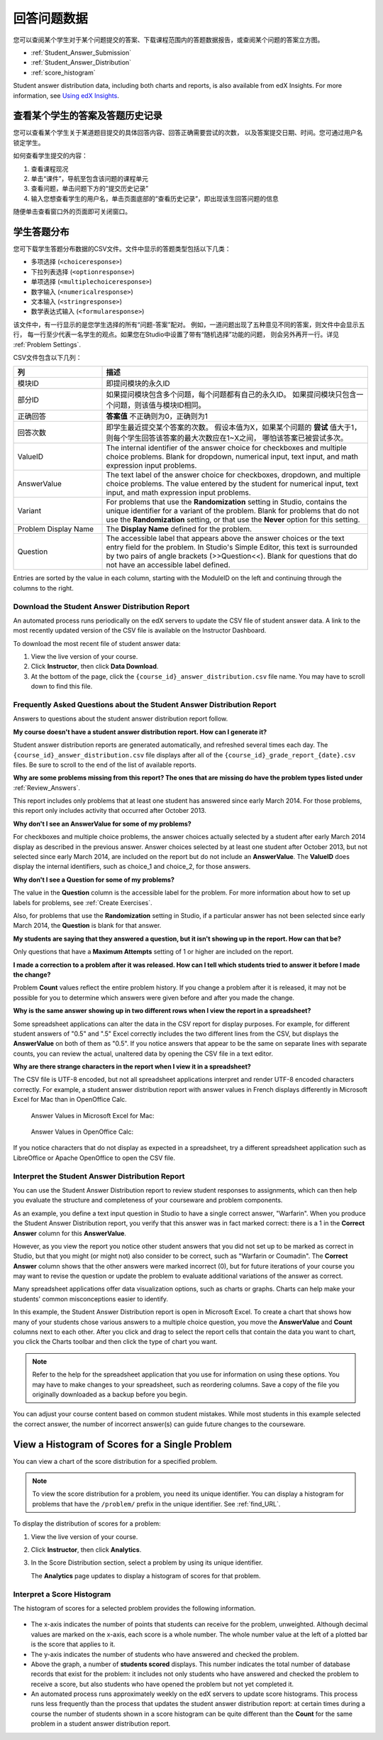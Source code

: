 .. _Review_Answers:

############################
回答问题数据
############################

您可以查阅某个学生对于某个问题提交的答案、下载课程范围内的答题数据报告，或查阅某个问题的答案立方图。

* :ref:`Student_Answer_Submission`

* :ref:`Student_Answer_Distribution`

* :ref:`score_histogram`

Student answer distribution data, including both charts and reports, is also
available from edX Insights. For more information, see `Using edX Insights`_.

.. _Student_Answer_Submission:

************************************************************
查看某个学生的答案及答题历史记录
************************************************************

您可以查看某个学生关于某道题目提交的具体回答内容、回答正确需要尝试的次数，
以及答案提交日期、时间。您可通过用户名锁定学生。

如何查看学生提交的内容：

#. 查看课程现况

#. 单击“课件”，导航至包含该问题的课程单元

#. 查看问题，单击问题下方的“提交历史记录”

#. 输入您想查看学生的用户名，单击页面底部的“查看历史记录”，即出现该生回答问题的信息

随便单击查看窗口外的页面即可关闭窗口。
   
.. _Student_Answer_Distribution:

****************************************
学生答题分布
****************************************

您可下载学生答题分布数据的CSV文件。文件中显示的答题类型包括以下几类：

* 多项选择 (``<choiceresponse>``)
* 下拉列表选择 (``<optionresponse>``)
* 单项选择 (``<multiplechoiceresponse>``)
* 数字输入 (``<numericalresponse>``)
* 文本输入 (``<stringresponse>``)
* 数学表达式输入 (``<formularesponse>``)

该文件中，有一行显示的是您学生选择的所有“问题-答案”配对。
例如，一道问题出现了五种意见不同的答案，则文件中会显示五行，
每一行至少代表一名学生的观点。如果您在Studio中设置了带有“随机选择”功能的问题，
则会另外再开一行。详见 :ref:`Problem Settings`.

CSV文件包含以下几列：

.. list-table::
   :widths: 20 60
   :header-rows: 1

   * - 列
     - 描述
   * - 模块ID
     - 即提问模块的永久ID
   * - 部分ID
     - 如果提问模块包含多个问题，每个问题都有自己的永久ID。
       如果提问模块只包含一个问题，则该值与模块ID相同。
        
   * - 正确回答
     - **答案值** 不正确则为0，正确则为1
       
   * - 回答次数
     - 即学生最近提交某个答案的次数。
       假设本值为X，如果某个问题的 **尝试** 值大于1，
       则每个学生回答该答案的最大次数应在1~X之间，
       哪怕该答案已被尝试多次。
       
   * - ValueID
     - The internal identifier of the answer choice for checkboxes and multiple
       choice problems. Blank for dropdown, numerical input, text input, and
       math expression input problems.
   * - AnswerValue
     - The text label of the answer choice for checkboxes, dropdown, and
       multiple choice problems. The value entered by the student for numerical
       input, text input, and math expression input problems.
   * - Variant
     - For problems that use the **Randomization** setting in Studio, contains
       the unique identifier for a variant of the problem. Blank for problems
       that do not use the **Randomization** setting, or that use the **Never**
       option for this setting.
   * - Problem Display Name
     - The **Display Name** defined for the problem.
   * - Question
     - The accessible label that appears above the answer choices or the
       text entry field for the problem. In Studio's Simple Editor, this text is
       surrounded by two pairs of angle brackets (>>Question<<). Blank for
       questions that do not have an accessible label defined.

Entries are sorted by the value in each column, starting with the ModuleID on
the left and continuing through the columns to the right.

.. _Download_Answer_Distributions:

===================================================
Download the Student Answer Distribution Report
===================================================

An automated process runs periodically on the edX servers to update the CSV file
of student answer data. A link to the most recently updated version of the CSV
file is available on the Instructor Dashboard.

To download the most recent file of student answer data:

#. View the live version of your course.

#. Click **Instructor**, then click **Data Download**.

#. At the bottom of the page, click the ``{course_id}_answer_distribution.csv``
   file name. You may have to scroll down to find this file.

==========================================================================
Frequently Asked Questions about the Student Answer Distribution Report
==========================================================================

Answers to questions about the student answer distribution report follow.   

**My course doesn't have a student answer distribution report. How can I
generate it?**

Student answer distribution reports are generated automatically, and refreshed
several times each day. The ``{course_id}_answer_distribution.csv`` file
displays after all of the ``{course_id}_grade_report_{date}.csv`` files. Be sure
to scroll to the end of the list of available reports.

**Why are some problems missing from this report? The ones that are missing do
have the problem types listed under** :ref:`Review_Answers`.

This report includes only problems that at least one student has answered since
early March 2014. For those problems, this report only includes activity that
occurred after October 2013.

**Why don't I see an AnswerValue for some of my problems?**

For checkboxes and multiple choice problems, the answer choices actually
selected by a student after early March 2014 display as described in the
previous answer. Answer choices selected by at least one student after October
2013, but not selected since early March 2014, are included on the report but do
not include an **AnswerValue**. The **ValueID** does display the internal
identifiers, such as choice_1 and choice_2, for those answers.

**Why don't I see a Question for some of my problems?**

The value in the **Question** column is the accessible label for the problem.
For more information about how to set up labels for problems, see :ref:`Create
Exercises`.

Also, for problems that use the **Randomization** setting in Studio, if a
particular answer has not been selected since early March 2014, the **Question**
is blank for that answer.

**My students are saying that they answered a question, but it isn't showing up
in the report. How can that be?**

Only questions that have a **Maximum Attempts** setting of 1 or higher are
included on the report.

**I made a correction to a problem after it was released. How can I tell which
students tried to answer it before I made the change?**

Problem **Count** values reflect the entire problem history. If you change a
problem after it is released, it may not be possible for you to determine which
answers were given before and after you made the change.

**Why is the same answer showing up in two different rows when I view the report
in a spreadsheet?**

Some spreadsheet applications can alter the data in the CSV report for display
purposes. For example, for different student answers of "0.5" and ".5" Excel
correctly includes the two different lines from the CSV, but displays the
**AnswerValue** on both of them as "0.5". If you notice answers that appear to
be the same on separate lines with separate counts, you can review the actual,
unaltered data by opening the CSV file in a text editor.

**Why are there strange characters in the report when I view it in a
spreadsheet?**

The CSV file is UTF-8 encoded, but not all spreadsheet applications interpret
and render UTF-8 encoded characters correctly. For example, a student answer
distribution report with answer values in French displays differently in
Microsoft Excel for Mac than in OpenOffice Calc.

  Answer Values in Microsoft Excel for Mac:

   .. image:: ../../../shared/building_and_running_chapters/Images/student_answer_excel.png
     :alt: A spreadsheet that replaces accented French characters with underscores

  Answer Values in OpenOffice Calc:

   .. image:: ../../../shared/building_and_running_chapters/Images/student_answer_calc.png
     :alt: A spreadsheet that displays accented French characters correctly

If you notice characters that do not display as expected in a spreadsheet, try a
different spreadsheet application such as LibreOffice or Apache OpenOffice to
open the CSV file.

==========================================================================
Interpret the Student Answer Distribution Report
==========================================================================

You can use the Student Answer Distribution report to review student responses
to assignments, which can then help you evaluate the structure and completeness
of your courseware and problem components.

As an example, you define a text input question in Studio to have a single
correct answer, "Warfarin". When you produce the Student Answer Distribution
report, you verify that this answer was in fact marked correct: there is a 1 in
the **Correct Answer** column for this **AnswerValue**.

.. image:: ../../../shared/building_and_running_chapters/Images/SAD_Answer_Review.png
    :alt: In Excel, 5 rows show 5 answer values, 4 of which show comprehension of the question, but only 1 answer is marked as correct

However, as you view the report you notice other student answers that you did
not set up to be marked as correct in Studio, but that you might (or might not)
also consider to be correct, such as "Warfarin or Coumadin". The **Correct
Answer** column shows that the other answers were marked incorrect (0), but for
future iterations of your course you may want to revise the question or update
the problem to evaluate additional variations of the answer as correct.

Many spreadsheet applications offer data visualization options, such as charts
or graphs. Charts can help make your students' common misconceptions  easier to
identify.

.. image:: ../../../shared/building_and_running_chapters/Images/SAD_Column_Chart.png
    :alt: In Excel, AnswerValue and Count columns next to each other, values for 4 rows selected, and a column chart of the count for the 4 answers

In this example, the Student Answer Distribution report is open in Microsoft
Excel. To create a chart that shows how many of your students chose various
answers to a multiple choice question, you move the **AnswerValue** and
**Count** columns next to each other. After you click and drag to select the
report cells that contain the data you want to chart, you click the Charts
toolbar and then click the type of chart you want.

.. note:: Refer to the help for the spreadsheet application that you use for information on using these options. You may have to make changes to your spreadsheet, such as reordering columns. Save a copy of the file you originally downloaded as a backup before you begin. 

You can adjust your course content based on common student mistakes. While most
students in this example selected the correct answer, the number of incorrect
answer(s) can guide future changes to the courseware.

.. _score_histogram:

**************************************************
View a Histogram of Scores for a Single Problem
**************************************************

You can view a chart of the score distribution for a specified problem. 

.. note:: To view the score distribution for a problem, you need its unique identifier. You can display a histogram for problems that have the  ``/problem/`` prefix in the unique identifier. See :ref:`find_URL`.

To display the distribution of scores for a problem:

#. View the live version of your course.

#. Click **Instructor**, then click **Analytics**. 

#. In the Score Distribution section, select a problem by using its unique
   identifier.

   The **Analytics** page updates to display a histogram of scores for that
   problem.

   .. image:: ../../../shared/building_and_running_chapters/Images/score_histogram.png
     :alt: Graph of the number of students who received different scores for a
         selected problem

..  **Question**: (sent to Olga 31 Jan 14) this is a tough UI to use: how do they correlate the codes in this drop-down with actual constructed problems? the copy-and-paste UI on the Student Admin page actually works a little better imo. LMS-2522

===================================================
Interpret a Score Histogram
===================================================

The histogram of scores for a selected problem provides the following
information.

   .. image:: ../../../shared/building_and_running_chapters/Images/score_histogram_callouts.png
     :alt: Histogram with indicators for the number of students scored value and
         the x-axis numbers that indicate plotted scores

* The x-axis indicates the number of points that students can receive for the
  problem, unweighted. Although decimal values are marked on the x-axis, each
  score is a whole number. The whole number value at the left of a plotted bar
  is the score that applies to it.

* The y-axis indicates the number of students who have answered and checked the
  problem.

* Above the graph, a number of **students scored** displays. This number
  indicates the total number of database records that exist for the problem: it
  includes not only students who have answered and checked the problem to
  receive a score, but also students who have opened the problem but not yet
  completed it.

* An automated process runs approximately weekly on the edX servers to update
  score histograms. This process runs less frequently than the process that
  updates the student answer distribution report: at certain times during a
  course the number of students shown in a score histogram can be quite
  different than the **Count** for the same problem in a student answer
  distribution report.


.. _Using edX Insights: http://edx-insights.readthedocs.org/en/latest/
